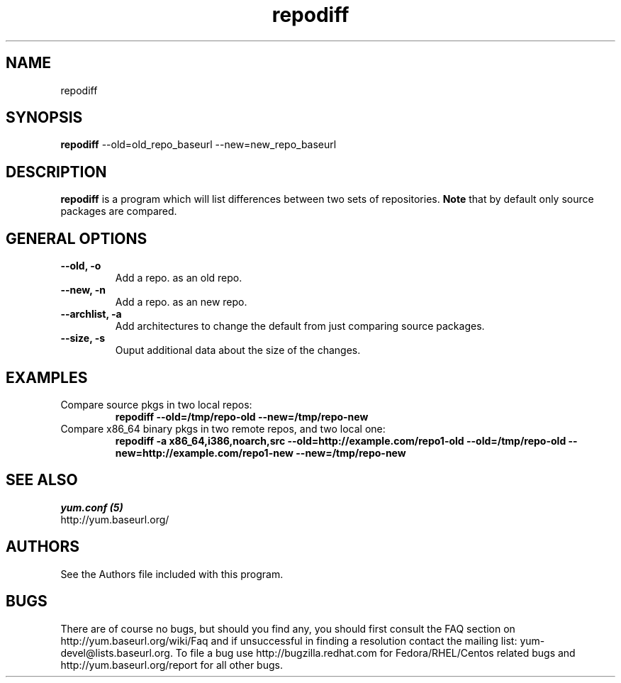 .\" repodiff
.TH "repodiff" "1" "21 October 2008" "James Antill" ""
.SH "NAME"
repodiff
.SH "SYNOPSIS"
\fBrepodiff\fP --old=old_repo_baseurl --new=new_repo_baseurl
.SH "DESCRIPTION"
.PP 
\fBrepodiff\fP is a program which will list differences between two sets of 
repositories.  \fBNote\fP that by default only source packages are compared.
.PP 
.SH "GENERAL OPTIONS"
.IP "\fB\-\-old, -o\fP"
Add a repo. as an old repo.
.IP "\fB\-\-new, -n\fP"
Add a repo. as an new repo.
.IP "\fB\-\-archlist, -a\fP"
Add architectures to change the default from just comparing source packages.
.IP "\fB\-\-size, -s\fP"
Ouput additional data about the size of the changes.
.SH "EXAMPLES"
.IP "Compare source pkgs in two local repos:"
\fBrepodiff --old=/tmp/repo-old --new=/tmp/repo-new\fP
.IP "Compare x86_64 binary pkgs in two remote repos, and two local one:"
\fBrepodiff -a x86_64,i386,noarch,src --old=http://example.com/repo1-old --old=/tmp/repo-old --new=http://example.com/repo1-new --new=/tmp/repo-new\fP
.PP 

.SH "SEE ALSO"
.nf
.I yum.conf (5)
http://yum.baseurl.org/
.fi 

.PP 
.SH "AUTHORS"
.nf 
See the Authors file included with this program.
.fi 

.PP 
.SH "BUGS"
There are of course no bugs, but should you find any, you should first
consult the FAQ section on http://yum.baseurl.org/wiki/Faq and if unsuccessful
in finding a resolution contact the mailing list: yum-devel@lists.baseurl.org.
To file a bug use http://bugzilla.redhat.com for Fedora/RHEL/Centos
related bugs and http://yum.baseurl.org/report for all other bugs.

.fi
